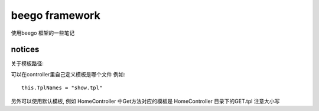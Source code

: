 beego framework 
----------------------

使用beego 框架的一些笔记 

notices 
^^^^^^^^^^^^^^^

关于模板路径:

可以在controller里自己定义模板是哪个文件
例如::

	this.TplNames = "show.tpl"

另外可以使用默认模板, 例如 HomeController 中Get方法对应的模板是 HomeController 目录下的GET.tpl
注意大小写 	
